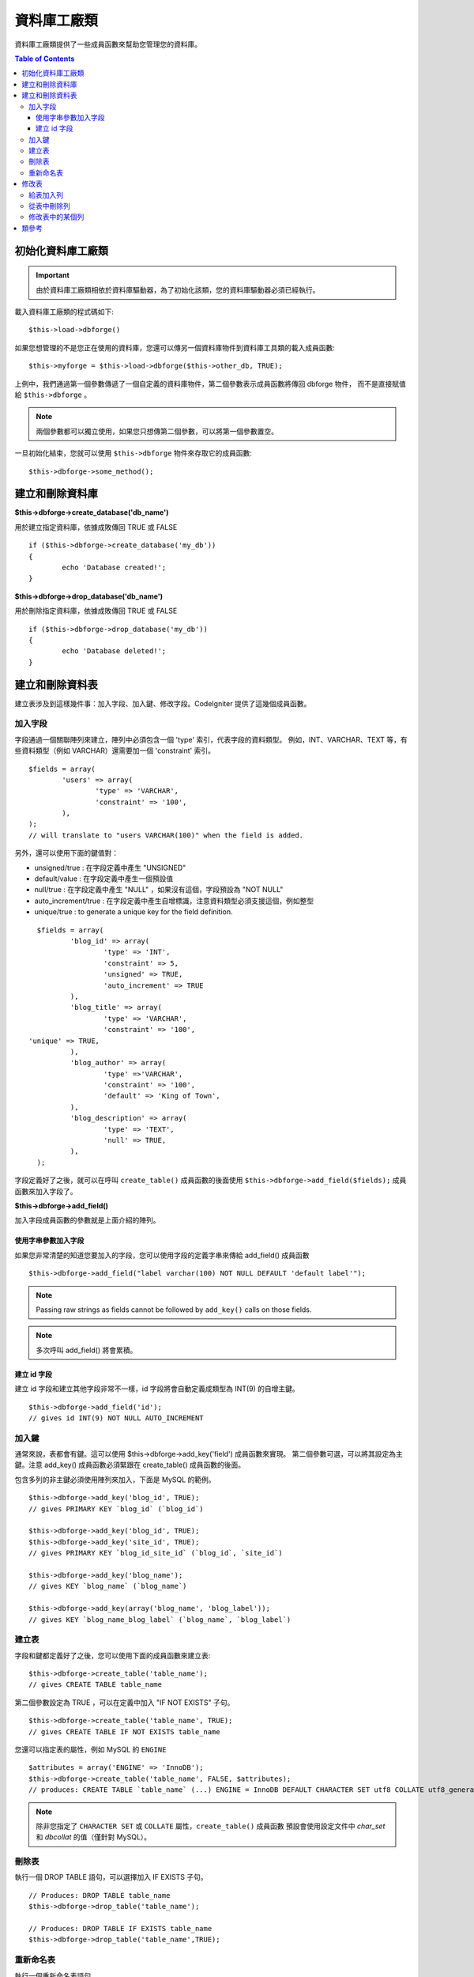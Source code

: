 ####################
資料庫工廠類
####################

資料庫工廠類提供了一些成員函數來幫助您管理您的資料庫。

.. contents:: Table of Contents
    :depth: 3

****************************
初始化資料庫工廠類
****************************

.. important:: 由於資料庫工廠類相依於資料庫驅動器，為了初始化該類，您的資料庫驅動器必須已經執行。

載入資料庫工廠類的程式碼如下::

	$this->load->dbforge()

如果您想管理的不是您正在使用的資料庫，您還可以傳另一個資料庫物件到資料庫工具類的載入成員函數::

	$this->myforge = $this->load->dbforge($this->other_db, TRUE);

上例中，我們通過第一個參數傳遞了一個自定義的資料庫物件，第二個參數表示成員函數將傳回 dbforge 物件，
而不是直接賦值給 ``$this->dbforge`` 。

.. note:: 兩個參數都可以獨立使用，如果您只想傳第二個參數，可以將第一個參數置空。

一旦初始化結束，您就可以使用 ``$this->dbforge`` 物件來存取它的成員函數::

	$this->dbforge->some_method();

*******************************
建立和刪除資料庫
*******************************

**$this->dbforge->create_database('db_name')**

用於建立指定資料庫，依據成敗傳回 TRUE 或 FALSE ::

	if ($this->dbforge->create_database('my_db'))
	{
		echo 'Database created!';
	}

**$this->dbforge->drop_database('db_name')**

用於刪除指定資料庫，依據成敗傳回 TRUE 或 FALSE ::

	if ($this->dbforge->drop_database('my_db'))
	{
		echo 'Database deleted!';
	}


****************************
建立和刪除資料表
****************************

建立表涉及到這樣幾件事：加入字段、加入鍵、修改字段。CodeIgniter 提供了這幾個成員函數。

加入字段
=============

字段通過一個關聯陣列來建立，陣列中必須包含一個 'type' 索引，代表字段的資料類型。
例如，INT、VARCHAR、TEXT 等，有些資料類型（例如 VARCHAR）還需要加一個 'constraint' 索引。

::

	$fields = array(
		'users' => array(
			'type' => 'VARCHAR',
			'constraint' => '100',
		),
	);
	// will translate to "users VARCHAR(100)" when the field is added.


另外，還可以使用下面的鍵值對：

-  unsigned/true : 在字段定義中產生 "UNSIGNED"
-  default/value : 在字段定義中產生一個預設值
-  null/true : 在字段定義中產生 "NULL" ，如果沒有這個，字段預設為 "NOT NULL"
-  auto_increment/true : 在字段定義中產生自增標識，注意資料類型必須支援這個，例如整型
-  unique/true : to generate a unique key for the field definition.

::

	$fields = array(
		'blog_id' => array(
			'type' => 'INT',
			'constraint' => 5,
			'unsigned' => TRUE,
			'auto_increment' => TRUE
		),
		'blog_title' => array(
			'type' => 'VARCHAR',
			'constraint' => '100',
      'unique' => TRUE,
		),
		'blog_author' => array(
			'type' =>'VARCHAR',
			'constraint' => '100',
			'default' => 'King of Town',
		),
		'blog_description' => array(
			'type' => 'TEXT',
			'null' => TRUE,
		),
	);


字段定義好了之後，就可以在呼叫 ``create_table()`` 成員函數的後面使用
``$this->dbforge->add_field($fields);`` 成員函數來加入字段了。

**$this->dbforge->add_field()**

加入字段成員函數的參數就是上面介紹的陣列。


使用字串參數加入字段
---------------------------------

如果您非常清楚的知道您要加入的字段，您可以使用字段的定義字串來傳給 add_field() 成員函數

::

	$this->dbforge->add_field("label varchar(100) NOT NULL DEFAULT 'default label'");

.. note:: Passing raw strings as fields cannot be followed by ``add_key()`` calls on those fields.

.. note:: 多次呼叫 add_field() 將會累積。

建立 id 字段
--------------------

建立 id 字段和建立其他字段非常不一樣，id 字段將會自動定義成類型為 INT(9) 的自增主鍵。

::

	$this->dbforge->add_field('id');
	// gives id INT(9) NOT NULL AUTO_INCREMENT


加入鍵
===========

通常來說，表都會有鍵。這可以使用 $this->dbforge->add_key('field') 成員函數來實現。
第二個參數可選，可以將其設定為主鍵。注意 add_key() 成員函數必須緊跟在 create_table() 成員函數的後面。

包含多列的非主鍵必須使用陣列來加入，下面是 MySQL 的範例。

::

	$this->dbforge->add_key('blog_id', TRUE);
	// gives PRIMARY KEY `blog_id` (`blog_id`)

	$this->dbforge->add_key('blog_id', TRUE);
	$this->dbforge->add_key('site_id', TRUE);
	// gives PRIMARY KEY `blog_id_site_id` (`blog_id`, `site_id`)

	$this->dbforge->add_key('blog_name');
	// gives KEY `blog_name` (`blog_name`)

	$this->dbforge->add_key(array('blog_name', 'blog_label'));
	// gives KEY `blog_name_blog_label` (`blog_name`, `blog_label`)


建立表
================

字段和鍵都定義好了之後，您可以使用下面的成員函數來建立表::

	$this->dbforge->create_table('table_name');
	// gives CREATE TABLE table_name

第二個參數設定為 TRUE ，可以在定義中加入 "IF NOT EXISTS" 子句。

::

	$this->dbforge->create_table('table_name', TRUE);
	// gives CREATE TABLE IF NOT EXISTS table_name

您還可以指定表的屬性，例如 MySQL 的 ``ENGINE`` ::

	$attributes = array('ENGINE' => 'InnoDB');
	$this->dbforge->create_table('table_name', FALSE, $attributes);
	// produces: CREATE TABLE `table_name` (...) ENGINE = InnoDB DEFAULT CHARACTER SET utf8 COLLATE utf8_general_ci

.. note:: 除非您指定了 ``CHARACTER SET`` 或 ``COLLATE`` 屬性，``create_table()`` 成員函數
	預設會使用設定文件中 *char_set* 和 *dbcollat* 的值（僅針對 MySQL）。

刪除表
================

執行一個 DROP TABLE 語句，可以選擇加入 IF EXISTS 子句。

::

	// Produces: DROP TABLE table_name
	$this->dbforge->drop_table('table_name');

	// Produces: DROP TABLE IF EXISTS table_name
	$this->dbforge->drop_table('table_name',TRUE);


重新命名表
================

執行一個重新命名表語句。

::

	$this->dbforge->rename_table('old_table_name', 'new_table_name');
	// gives ALTER TABLE old_table_name RENAME TO new_table_name


****************
修改表
****************

給表加入列
==========================

**$this->dbforge->add_column()**

``add_column()`` 成員函數用於對現有資料表進行修改，它的參數和上面介紹的
字段陣列一樣。

::

	$fields = array(
		'preferences' => array('type' => 'TEXT')
	);
	$this->dbforge->add_column('table_name', $fields);
	// Executes: ALTER TABLE table_name ADD preferences TEXT

如果您使用 MySQL 或 CUBIRD ，您可以使用 AFTER 和 FIRST 語句來為新加入的列指定位置。

例如::

	// Will place the new column after the `another_field` column:
	$fields = array(
		'preferences' => array('type' => 'TEXT', 'after' => 'another_field')
	);

	// Will place the new column at the start of the table definition:
	$fields = array(
		'preferences' => array('type' => 'TEXT', 'first' => TRUE)
	);

從表中刪除列
==============================

**$this->dbforge->drop_column()**

用於從表中刪除指定列。

::

	$this->dbforge->drop_column('table_name', 'column_to_drop');


修改表中的某個列
=============================

**$this->dbforge->modify_column()**

該成員函數的用法和 ``add_column()`` 一樣，只是它用於對現有的列進行修改，而不是加入新列。
如果要修改列的名稱，您可以在列的定義陣列中加入一個 "name" 索引。

::

	$fields = array(
		'old_name' => array(
			'name' => 'new_name',
			'type' => 'TEXT',
		),
	);
	$this->dbforge->modify_column('table_name', $fields);
	// gives ALTER TABLE table_name CHANGE old_name new_name TEXT


***************
類參考
***************

.. php:class:: CI_DB_forge

	.. php:method:: add_column($table[, $field = array()[, $_after = NULL]])

		:param	string	$table: Table name to add the column to
		:param	array	$field: Column definition(s)
		:param	string	$_after: Column for AFTER clause (deprecated)
		:returns:	TRUE on success, FALSE on failure
		:rtype:	bool

		給表加入列。用法參見 `給表加入列`_ 。

	.. php:method:: add_field($field)

		:param	array	$field: Field definition to add
		:returns:	CI_DB_forge instance (method chaining)
		:rtype:	CI_DB_forge

                	加入字段到集合，用於建立一個表。用法參見 `加入字段`_ 。

	.. php:method:: add_key($key[, $primary = FALSE])

		:param	array	$key: Name of a key field
		:param	bool	$primary: Set to TRUE if it should be a primary key or a regular one
		:returns:	CI_DB_forge instance (method chaining)
		:rtype:	CI_DB_forge

		加入鍵到集合，用於建立一個表。用法參見：`加入鍵`_ 。

	.. php:method:: create_database($db_name)

		:param	string	$db_name: Name of the database to create
		:returns:	TRUE on success, FALSE on failure
		:rtype:	bool

		建立資料庫。用法參見：`建立和刪除資料庫`_ 。

	.. php:method:: create_table($table[, $if_not_exists = FALSE[, array $attributes = array()]])

		:param	string	$table: Name of the table to create
		:param	string	$if_not_exists: Set to TRUE to add an 'IF NOT EXISTS' clause
		:param	string	$attributes: An associative array of table attributes
		:returns:  TRUE on success, FALSE on failure
		:rtype:	bool

		建立表。用法參見：`建立表`_ 。

	.. php:method:: drop_column($table, $column_name)

		:param	string	$table: Table name
		:param	array	$column_name: The column name to drop
		:returns:	TRUE on success, FALSE on failure
		:rtype:	bool

		刪除某個表的字段。用法參見：`從表中刪除列`_ 。

	.. php:method:: drop_database($db_name)

		:param	string	$db_name: Name of the database to drop
		:returns:	TRUE on success, FALSE on failure
		:rtype:	bool

		刪除資料庫。用法參見：`建立和刪除資料庫`_ 。

	.. php:method:: drop_table($table_name[, $if_exists = FALSE])

		:param	string	$table: Name of the table to drop
		:param	string	$if_exists: Set to TRUE to add an 'IF EXISTS' clause
		:returns:	TRUE on success, FALSE on failure
		:rtype:	bool

		刪除表。用法參見：`刪除表`_ 。

	.. php:method:: modify_column($table, $field)

		:param	string	$table: Table name
		:param	array	$field: Column definition(s)
		:returns:	TRUE on success, FALSE on failure
		:rtype:	bool

		修改表的某個列。用法參見：`修改表中的某個列`_ 。

	.. php:method:: rename_table($table_name, $new_table_name)

		:param	string	$table: Current of the table
		:param	string	$new_table_name: New name of the table
		:returns:	TRUE on success, FALSE on failure
		:rtype:	bool

		重新命名表。用法參見：`重新命名表`_ 。

